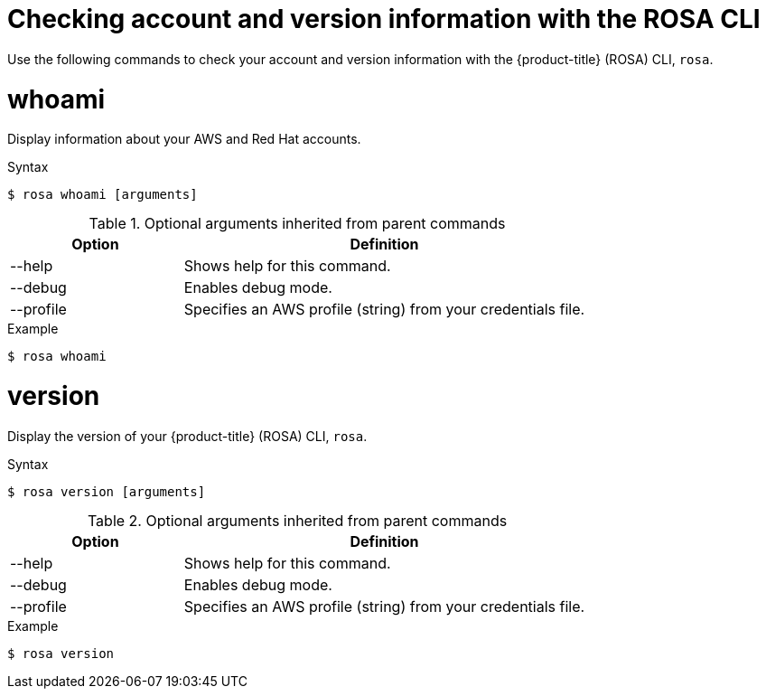 // Module included in the following assemblies:
//
// 

[id="rosa-checking-account-version-information_{context}"]
= Checking account and version information with the ROSA CLI

Use the following commands to check your account and version information with the {product-title} (ROSA) CLI, `rosa`.

[id="rosa-whoami_{context}"]
= whoami

Display information about your AWS and Red Hat accounts.

.Syntax
[source,terminal]
----
$ rosa whoami [arguments]
----

.Optional arguments inherited from parent commands
[cols="30,70"]
|===
|Option |Definition

|--help
|Shows help for this command.

|--debug
|Enables debug mode.

|--profile
|Specifies an AWS profile (string) from your credentials file.
|===

.Example
[source,terminal]
----
$ rosa whoami
----

[id="rosa-version_{context}"]
= version

Display the version of your {product-title} (ROSA) CLI, `rosa`.

.Syntax
[source,terminal]
----
$ rosa version [arguments]
----

.Optional arguments inherited from parent commands
[cols="30,70"]
|===
|Option |Definition

|--help
|Shows help for this command.

|--debug
|Enables debug mode.

|--profile
|Specifies an AWS profile (string) from your credentials file.
|===

.Example
[source,terminal]
----
$ rosa version
----
